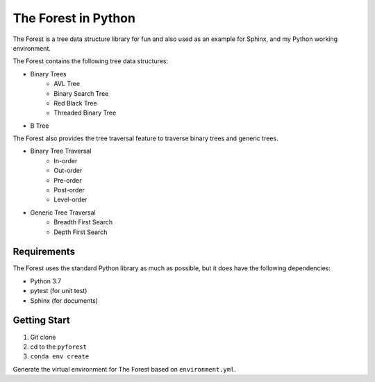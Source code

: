The Forest in Python
====================

The Forest is a tree data structure library for fun and also used as an example for Sphinx, and my Python working environment.

The Forest contains the following tree data structures:

- Binary Trees
    - AVL Tree
    - Binary Search Tree
    - Red Black Tree
    - Threaded Binary Tree
- B Tree

The Forest also provides the tree traversal feature to traverse binary trees and generic trees.

- Binary Tree Traversal
    - In-order
    - Out-order
    - Pre-order
    - Post-order
    - Level-order
- Generic Tree Traversal
    - Breadth First Search
    - Depth First Search

Requirements
------------

The Forest uses the standard Python library as much as possible, but it does have the following dependencies:

- Python 3.7
- pytest (for unit test)
- Sphinx (for documents)


Getting Start
-------------
1. Git clone
2. cd to the ``pyforest``
3. ``conda env create``

Generate the virtual environment for The Forest based on ``environment.yml``.



